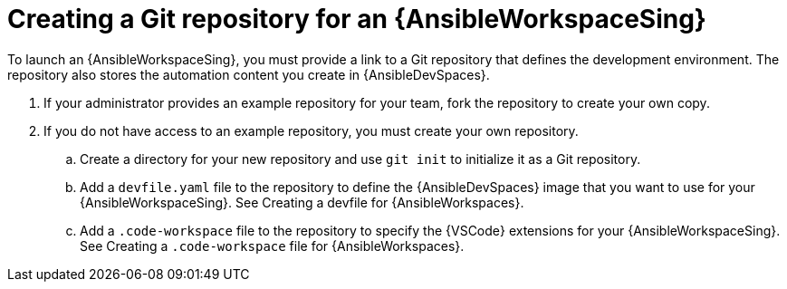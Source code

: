 :_mod-docs-content-type: PROCEDURE

[id="devspaces-create-repo_{context}"]
= Creating a Git repository for an {AnsibleWorkspaceSing}

[role="_abstract"]
To launch an {AnsibleWorkspaceSing}, you must provide a link to a Git repository that defines the development environment.
The repository also stores the automation content you create in {AnsibleDevSpaces}.

. If your administrator provides an example repository for your team, fork the repository to create your own copy.
. If you do not have access to an example repository, you must create your own repository.
.. Create a directory for your new repository and use `git init` to initialize it as a Git repository.
.. Add a `devfile.yaml` file to the repository to define the {AnsibleDevSpaces} image that you want to use for your {AnsibleWorkspaceSing}.
See Creating a devfile for {AnsibleWorkspaces}.
.. Add a `.code-workspace` file to the repository to specify the {VSCode} extensions for your {AnsibleWorkspaceSing}.
See Creating a `.code-workspace` file for {AnsibleWorkspaces}.



